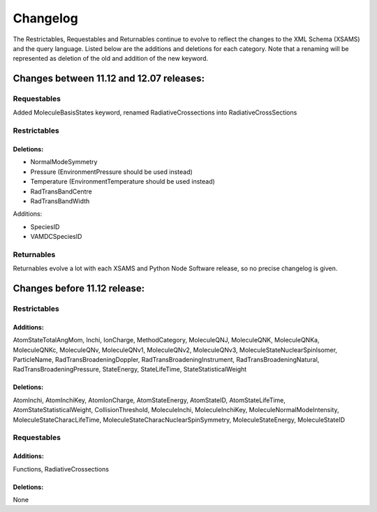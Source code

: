 .. _changes:


Changelog
====================

The Restrictables, Requestables and Returnables continue to evolve to reflect the changes to the XML Schema (XSAMS) and the query language. 
Listed below are the additions and deletions for each category. Note that a renaming will be represented as deletion of the old and addition of the new keyword.


Changes between 11.12 and 12.07 releases:
----------------------------------------------

Requestables
++++++++++++++

Added MoleculeBasisStates keyword, renamed RadiativeCrossections into RadiativeCrossSections


Restrictables
++++++++++++++

Deletions:
~~~~~~~~~~~

* NormalModeSymmetry
* Pressure (EnvironmentPressure should be used instead)
* Temperature (EnvironmentTemperature should be used instead)
* RadTransBandCentre
* RadTransBandWidth

Additions:

* SpeciesID
* VAMDCSpeciesID


Returnables
+++++++++++++++++++

Returnables evolve a lot with each XSAMS and Python Node Software release, so no precise changelog is given.





Changes before 11.12 release:
---------------------------------

Restrictables
+++++++++++++++

Additions:
~~~~~~~~~~~~

AtomStateTotalAngMom, Inchi, IonCharge, MethodCategory, MoleculeQNJ, MoleculeQNK, MoleculeQNKa, MoleculeQNKc, MoleculeQNv, MoleculeQNv1, MoleculeQNv2, MoleculeQNv3, MoleculeStateNuclearSpinIsomer, ParticleName, RadTransBroadeningDoppler, RadTransBroadeningInstrument, RadTransBroadeningNatural, RadTransBroadeningPressure, StateEnergy, StateLifeTime, StateStatisticalWeight

Deletions:
~~~~~~~~~~~~

AtomInchi, AtomInchiKey, AtomIonCharge, AtomStateEnergy, AtomStateID, AtomStateLifeTime, AtomStateStatisticalWeight, CollisionThreshold, MoleculeInchi, MoleculeInchiKey, MoleculeNormalModeIntensity, MoleculeStateCharacLifeTime, MoleculeStateCharacNuclearSpinSymmetry, MoleculeStateEnergy, MoleculeStateID

Requestables
+++++++++++++++++

Additions:
~~~~~~~~~~~~

Functions, RadiativeCrossections

Deletions:
~~~~~~~~~~~~

None

